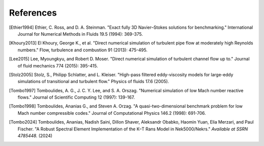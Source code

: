 References
==========

.. .. rubric:: References

.. [Ethier1994] Ethier, C. Ross, and D. A. Steinman. "Exact fully 3D Navier–Stokes solutions for benchmarking." International Journal for Numerical Methods in Fluids 19.5 (1994): 369-375.

.. [Khoury2013] El Khoury, George K., et al. "Direct numerical simulation of turbulent pipe flow at moderately high Reynolds numbers." Flow, turbulence and combustion 91 (2013): 475-495.

.. [Lee2015] Lee, Myoungkyu, and Robert D. Moser. "Direct numerical simulation of turbulent channel flow up to." Journal of fluid mechanics 774 (2015): 395-415.

.. [Stolz2005] Stolz, S., Philipp Schlatter, and L. Kleiser. "High-pass filtered eddy-viscosity models for large-eddy simulations of transitional and turbulent flow." Physics of fluids 17.6 (2005).

.. [Tombo1997] Tomboulides, A. G., J. C. Y. Lee, and S. A. Orszag. "Numerical simulation of low Mach number reactive flows." Journal of Scientific Computing 12 (1997): 139-167.

.. [Tombo1998] Tomboulides, Ananias G., and Steven A. Orzag. "A quasi-two-dimensional benchmark problem for low Mach number compressible codes." Journal of Computational Physics 146.2 (1998): 691-706.

.. [Tombo2024] Tomboulides, Ananias, Nadish Saini, Dillon Shaver, Aleksandr Obabko, Haomin Yuan, Elia Merzari, and Paul Fischer. "A Robust Spectral Element Implementation of the K–Τ Rans Model in Nek5000/Nekrs." *Available at SSRN 4785448.* (2024)

